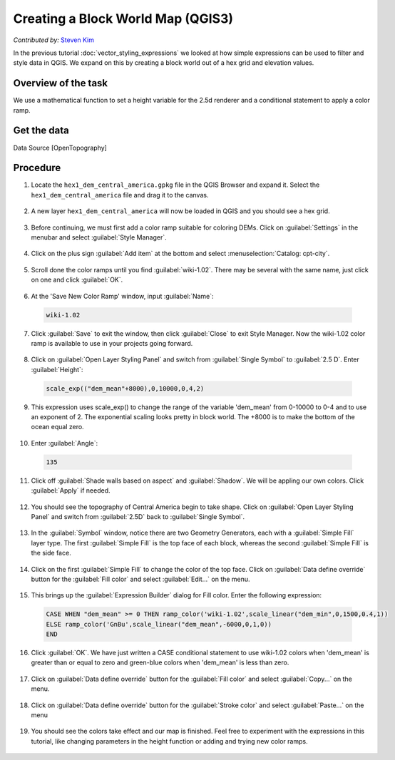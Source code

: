 Creating a Block World Map (QGIS3)
==================================
*Contributed by:* `Steven Kim <https://geographyclub.github.io/>`_

In the previous tutorial :doc:`vector_styling_expressions` we looked at how simple expressions can be used to filter and style data in QGIS. We expand on this by creating a block world out of a hex grid and elevation values.

Overview of the task
--------------------
We use a mathematical function to set a height variable for the 2.5d renderer and a conditional statement to apply a color ramp.

Get the data
------------

Data Source [OpenTopography]

Procedure
---------

1. Locate the ``hex1_dem_central_america.gpkg`` file in the QGIS Browser and expand it. Select the ``hex1_dem_central_america`` file and drag it to the canvas. 

  .. image:: /static/3/block_world_styling/images/1.png
    :align: center

2. A new layer ``hex1_dem_central_america`` will now be loaded in QGIS and you should see a hex grid.

  .. image:: /static/3/block_world_styling/images/2.png
    :align: center

3. Before continuing, we must first add a color ramp suitable for coloring DEMs. Click on :guilabel:`Settings` in the menubar and select :guilabel:`Style Manager`.

  .. image:: /static/3/block_world_styling/images/3.png
    :align: center

4. Click on the plus sign :guilabel:`Add item` at the bottom and select :menuselection:`Catalog: cpt-city`.

  .. image:: /static/3/block_world_styling/images/4.png
    :align: center

5. Scroll done the color ramps until you find :guilabel:`wiki-1.02`. There may be several with the same name, just click on one and click :guilabel:`OK`.

  .. image:: /static/3/block_world_styling/images/5.png
    :align: center

6. At the 'Save New Color Ramp' window, input :guilabel:`Name`:

  .. code-block:: none

     wiki-1.02
	 
  .. image:: /static/3/block_world_styling/images/6.png
    :align: center

7. Click :guilabel:`Save` to exit the window, then click :guilabel:`Close` to exit Style Manager. Now the wiki-1.02 color ramp is available to use in your projects going forward.

  .. image:: /static/3/block_world_styling/images/7.png
    :align: center

8. Click on :guilabel:`Open Layer Styling Panel` and switch from :guilabel:`Single Symbol` to :guilabel:`2.5 D`. Enter :guilabel:`Height`:

  .. code-block:: none

     scale_exp(("dem_mean"+8000),0,10000,0,4,2)
	 
  .. image:: /static/3/block_world_styling/images/8.png
    :align: center

9. This expression uses scale_exp() to change the range of the variable 'dem_mean' from 0-10000 to 0-4 and to use an exponent of 2. The exponential scaling looks pretty in block world. The +8000 is to make the bottom of the ocean equal zero.

  .. image:: /static/3/block_world_styling/images/9.png
    :align: center

10. Enter :guilabel:`Angle`:

  .. code-block:: none

     135
	 
  .. image:: /static/3/block_world_styling/images/10.png
    :align: center

11. Click off :guilabel:`Shade walls based on aspect` and :guilabel:`Shadow`. We will be appling our own colors. Click :guilabel:`Apply` if needed.

  .. image:: /static/3/block_world_styling/images/11.png
    :align: center

12. You should see the topography of Central America begin to take shape. Click on :guilabel:`Open Layer Styling Panel` and switch from :guilabel:`2.5D` back to :guilabel:`Single Symbol`.

  .. image:: /static/3/block_world_styling/images/12.png
    :align: center

13. In the :guilabel:`Symbol` window, notice there are two Geometry Generators, each with a :guilabel:`Simple Fill` layer type. The first :guilabel:`Simple Fill` is the top face of each block, whereas the second :guilabel:`Simple Fill` is the side face.

  .. image:: /static/3/block_world_styling/images/13.png
    :align: center

14. Click on the first :guilabel:`Simple Fill` to change the color of the top face. Click on :guilabel:`Data define override` button for the :guilabel:`Fill color` and select :guilabel:`Edit...` on the menu.

  .. image:: /static/3/block_world_styling/images/14.png
    :align: center

15. This brings up the :guilabel:`Expression Builder` dialog for Fill color. Enter the following expression: 

  .. code-block:: none

     CASE WHEN "dem_mean" >= 0 THEN ramp_color('wiki-1.02',scale_linear("dem_min",0,1500,0.4,1))
     ELSE ramp_color('GnBu',scale_linear("dem_mean",-6000,0,1,0))
     END
	 
  .. image:: /static/3/block_world_styling/images/15.png
    :align: center

16. Click :guilabel:`OK`. We have just written a CASE conditional statement to use wiki-1.02 colors when 'dem_mean' is greater than or equal to zero and green-blue colors when 'dem_mean' is less than zero. 

  .. image:: /static/3/block_world_styling/images/16.png
    :align: center

17. Click on :guilabel:`Data define override` button for the :guilabel:`Fill color` and select :guilabel:`Copy...` on the menu.

  .. image:: /static/3/block_world_styling/images/17.png
    :align: center

18. Click on :guilabel:`Data define override` button for the :guilabel:`Stroke color` and select :guilabel:`Paste...` on the menu

  .. image:: /static/3/block_world_styling/images/18.png
    :align: center

19. You should see the colors take effect and our map is finished. Feel free to experiment with the expressions in this tutorial, like changing parameters in the height function or adding and trying new color ramps.

  .. image:: /static/3/block_world_styling/images/19.png
    :align: center
